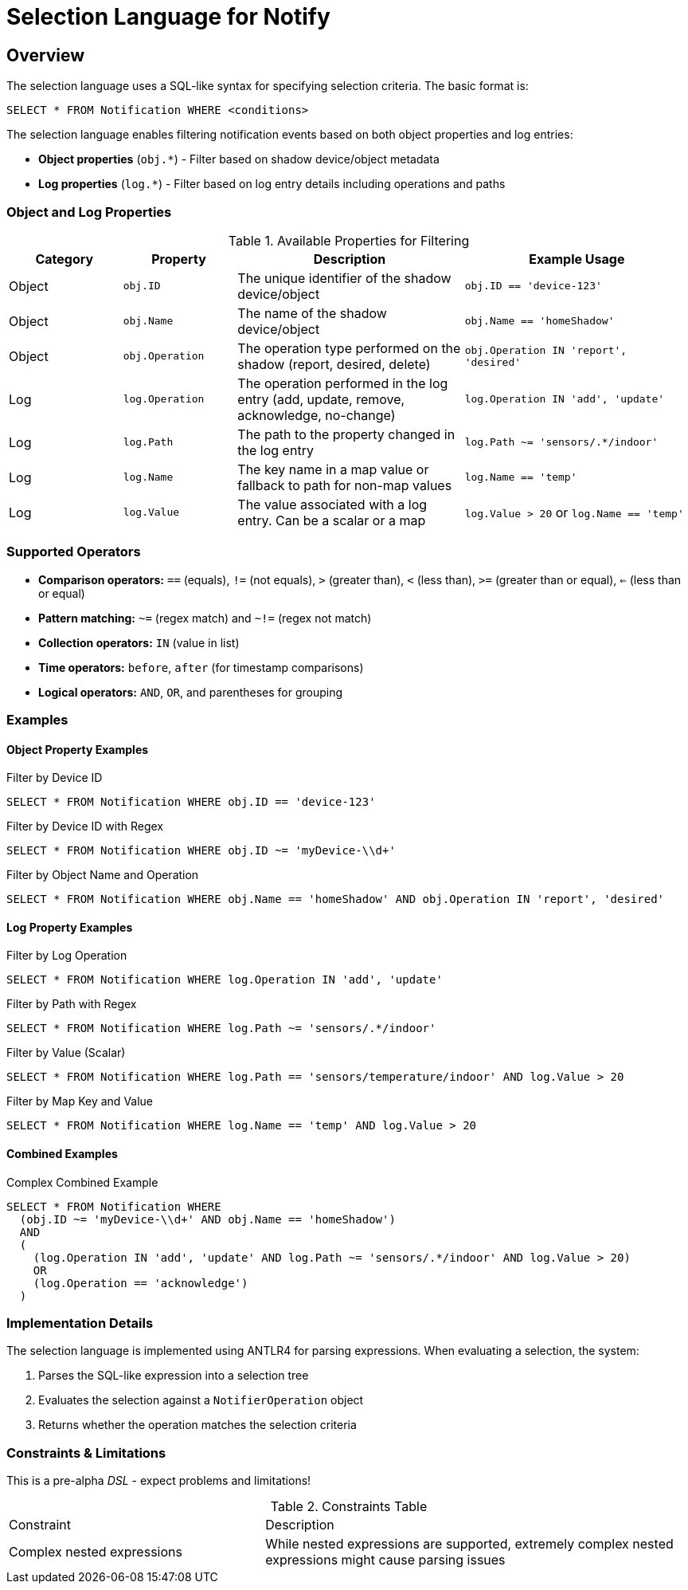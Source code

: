 = Selection Language for Notify

== Overview

The selection language uses a SQL-like syntax for specifying selection criteria. The basic format is:

```
SELECT * FROM Notification WHERE <conditions>
```

The selection language enables filtering notification events based on both object properties and log entries:

* *Object properties* (`obj.*`) - Filter based on shadow device/object metadata
* *Log properties* (`log.*`) - Filter based on log entry details including operations and paths

=== Object and Log Properties

.Available Properties for Filtering
[cols="2,2,4,4"]
|===
| Category | Property | Description | Example Usage

| Object | `obj.ID` 
| The unique identifier of the shadow device/object 
| `obj.ID == 'device-123'`

| Object | `obj.Name` 
| The name of the shadow device/object 
| `obj.Name == 'homeShadow'`

| Object | `obj.Operation` 
| The operation type performed on the shadow (report, desired, delete) 
| `obj.Operation IN 'report', 'desired'`

| Log | `log.Operation` 
| The operation performed in the log entry (add, update, remove, acknowledge, no-change) 
| `log.Operation IN 'add', 'update'`

| Log | `log.Path` 
| The path to the property changed in the log entry 
| `log.Path ~= 'sensors/.*/indoor'`

| Log | `log.Name` 
| The key name in a map value or fallback to path for non-map values 
| `log.Name == 'temp'`

| Log | `log.Value` 
| The value associated with a log entry. Can be a scalar or a map 
| `log.Value > 20` or `log.Name == 'temp'`
|===

=== Supported Operators

* *Comparison operators:* `==` (equals), `!=` (not equals), `>` (greater than), `<` (less than), `>=` (greater than or equal), `<=` (less than or equal)
* *Pattern matching:* `~=` (regex match) and `~!=` (regex not match)
* *Collection operators:* `IN` (value in list)
* *Time operators:* `before`, `after` (for timestamp comparisons)
* *Logical operators:* `AND`, `OR`, and parentheses for grouping

=== Examples

==== Object Property Examples

.Filter by Device ID
```sql
SELECT * FROM Notification WHERE obj.ID == 'device-123'
```

.Filter by Device ID with Regex
```sql
SELECT * FROM Notification WHERE obj.ID ~= 'myDevice-\\d+'
```

.Filter by Object Name and Operation
```sql
SELECT * FROM Notification WHERE obj.Name == 'homeShadow' AND obj.Operation IN 'report', 'desired'
```

==== Log Property Examples

.Filter by Log Operation
```sql
SELECT * FROM Notification WHERE log.Operation IN 'add', 'update'
```

.Filter by Path with Regex
```sql
SELECT * FROM Notification WHERE log.Path ~= 'sensors/.*/indoor'
```

.Filter by Value (Scalar)
```sql
SELECT * FROM Notification WHERE log.Path == 'sensors/temperature/indoor' AND log.Value > 20
```

.Filter by Map Key and Value
```sql
SELECT * FROM Notification WHERE log.Name == 'temp' AND log.Value > 20
```

==== Combined Examples

.Complex Combined Example
```sql
SELECT * FROM Notification WHERE
  (obj.ID ~= 'myDevice-\\d+' AND obj.Name == 'homeShadow')
  AND
  (
    (log.Operation IN 'add', 'update' AND log.Path ~= 'sensors/.*/indoor' AND log.Value > 20)
    OR
    (log.Operation == 'acknowledge')
  )
```

=== Implementation Details

The selection language is implemented using ANTLR4 for parsing expressions. When evaluating a selection, the system:

1. Parses the SQL-like expression into a selection tree
2. Evaluates the selection against a `NotifierOperation` object
3. Returns whether the operation matches the selection criteria

=== Constraints & Limitations

This is a pre-alpha _DSL_ - expect problems and limitations!

.Constraints Table
[cols="3,5"]
|===
| Constraint | Description
| Complex nested expressions | While nested expressions are supported, extremely complex nested expressions might cause parsing issues
|===